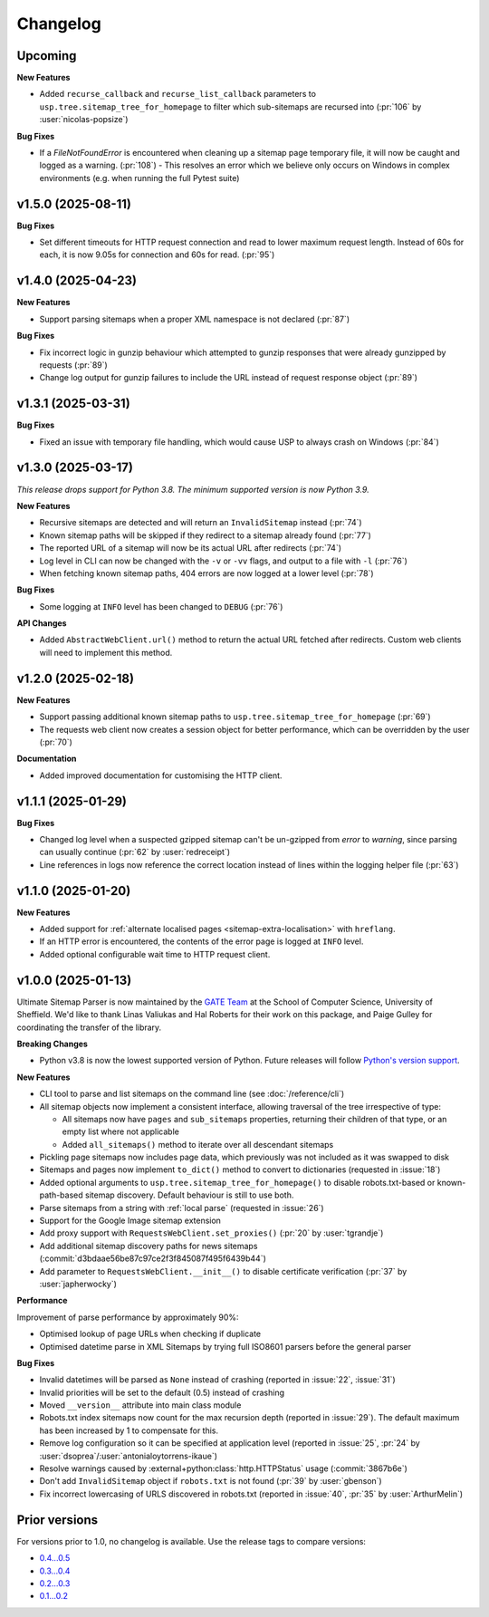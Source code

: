 Changelog
=========

Upcoming
--------

**New Features**

- Added ``recurse_callback`` and ``recurse_list_callback`` parameters to ``usp.tree.sitemap_tree_for_homepage`` to filter which sub-sitemaps are recursed into (:pr:`106` by :user:`nicolas-popsize`)


**Bug Fixes**

- If a `FileNotFoundError` is encountered when cleaning up a sitemap page temporary file, it will now be caught and logged as a warning. (:pr:`108`)
  - This resolves an error which we believe only occurs on Windows in complex environments (e.g. when running the full Pytest suite)

v1.5.0 (2025-08-11)
-------------------

**Bug Fixes**

- Set different timeouts for HTTP request connection and read to lower maximum request length. Instead of 60s for each, it is now 9.05s for connection and 60s for read. (:pr:`95`)

v1.4.0 (2025-04-23)
-------------------

**New Features**

- Support parsing sitemaps when a proper XML namespace is not declared (:pr:`87`)

**Bug Fixes**

- Fix incorrect logic in gunzip behaviour which attempted to gunzip responses that were already gunzipped by requests (:pr:`89`)
- Change log output for gunzip failures to include the URL instead of request response object (:pr:`89`)

v1.3.1 (2025-03-31)
-------------------

**Bug Fixes**

- Fixed an issue with temporary file handling, which would cause USP to always crash on Windows (:pr:`84`)

v1.3.0 (2025-03-17)
-------------------

*This release drops support for Python 3.8. The minimum supported version is now Python 3.9.*

**New Features**

- Recursive sitemaps are detected and will return an ``InvalidSitemap`` instead (:pr:`74`)
- Known sitemap paths will be skipped if they redirect to a sitemap already found (:pr:`77`)
- The reported URL of a sitemap will now be its actual URL after redirects (:pr:`74`)
- Log level in CLI can now be changed with the ``-v`` or ``-vv`` flags, and output to a file with ``-l`` (:pr:`76`)
- When fetching known sitemap paths, 404 errors are now logged at a lower level (:pr:`78`)

**Bug Fixes**

- Some logging at ``INFO`` level has been changed to ``DEBUG`` (:pr:`76`)

**API Changes**

- Added ``AbstractWebClient.url()`` method to return the actual URL fetched after redirects. Custom web clients will need to implement this method.

v1.2.0 (2025-02-18)
-------------------

**New Features**

- Support passing additional known sitemap paths to ``usp.tree.sitemap_tree_for_homepage`` (:pr:`69`)
- The requests web client now creates a session object for better performance, which can be overridden by the user (:pr:`70`)

**Documentation**

- Added improved documentation for customising the HTTP client.

v1.1.1 (2025-01-29)
-------------------

**Bug Fixes**

- Changed log level when a suspected gzipped sitemap can't be un-gzipped from `error` to `warning`, since parsing can usually continue (:pr:`62` by :user:`redreceipt`)
- Line references in logs now reference the correct location instead of lines within the logging helper file (:pr:`63`)

v1.1.0 (2025-01-20)
-------------------

**New Features**

* Added support for :ref:`alternate localised pages <sitemap-extra-localisation>` with ``hreflang``.
* If an HTTP error is encountered, the contents of the error page is logged at ``INFO`` level.
* Added optional configurable wait time to HTTP request client.

v1.0.0 (2025-01-13)
-------------------

Ultimate Sitemap Parser is now maintained by the `GATE Team <https://gate.ac.uk/>`_ at the School of Computer Science, University of Sheffield. We'd like to thank Linas Valiukas and Hal Roberts for their work on this package, and Paige Gulley for coordinating the transfer of the library.

**Breaking Changes**

* Python v3.8 is now the lowest supported version of Python. Future releases will follow `Python's version support <https://devguide.python.org/versions/>`_.

**New Features**

* CLI tool to parse and list sitemaps on the command line (see :doc:`/reference/cli`)
* All sitemap objects now implement a consistent interface, allowing traversal of the tree irrespective of type:

  * All sitemaps now have ``pages`` and ``sub_sitemaps`` properties, returning their children of that type, or an empty list where not applicable
  * Added ``all_sitemaps()`` method to iterate over all descendant sitemaps

* Pickling page sitemaps now includes page data, which previously was not included as it was swapped to disk
* Sitemaps and pages now implement ``to_dict()`` method to convert to dictionaries (requested in :issue:`18`)
* Added optional arguments to ``usp.tree.sitemap_tree_for_homepage()`` to disable robots.txt-based or known-path-based sitemap discovery. Default behaviour is still to use both.
* Parse sitemaps from a string with :ref:`local parse` (requested in :issue:`26`)
* Support for the Google Image sitemap extension
* Add proxy support with ``RequestsWebClient.set_proxies()`` (:pr:`20` by :user:`tgrandje`)
* Add additional sitemap discovery paths for news sitemaps (:commit:`d3bdaae56be87c97ce2f3f845087f495f6439b44`)
* Add parameter to ``RequestsWebClient.__init__()`` to disable certificate verification (:pr:`37` by :user:`japherwocky`)

**Performance**

Improvement of parse performance by approximately 90%:

* Optimised lookup of page URLs when checking if duplicate
* Optimised datetime parse in XML Sitemaps by trying full ISO8601 parsers before the general parser

**Bug Fixes**

* Invalid datetimes will be parsed as ``None`` instead of crashing (reported in :issue:`22`, :issue:`31`)
* Invalid priorities will be set to the default (0.5) instead of crashing
* Moved ``__version__`` attribute into main class module
* Robots.txt index sitemaps now count for the max recursion depth (reported in :issue:`29`). The default maximum has been increased by 1 to compensate for this.
* Remove log configuration so it can be specified at application level (reported in :issue:`25`, :pr:`24` by :user:`dsoprea`/:user:`antonialoytorrens-ikaue`)
* Resolve warnings caused by :external+python:class:`http.HTTPStatus` usage (:commit:`3867b6e`)
* Don't add ``InvalidSitemap`` object if ``robots.txt`` is not found (:pr:`39` by :user:`gbenson`)
* Fix incorrect lowercasing of URLS discovered in robots.txt (reported in :issue:`40`, :pr:`35` by :user:`ArthurMelin`)


Prior versions
--------------

For versions prior to 1.0, no changelog is available. Use the release tags to compare versions:

* `0.4...0.5 <https://github.com/GateNLP/ultimate-sitemap-parser/compare/0.4...0.5>`__
* `0.3...0.4 <https://github.com/GateNLP/ultimate-sitemap-parser/compare/0.3...0.4>`__
* `0.2...0.3 <https://github.com/GateNLP/ultimate-sitemap-parser/compare/0.2...0.3>`__
* `0.1...0.2 <https://github.com/GateNLP/ultimate-sitemap-parser/compare/0.1...0.2>`__
